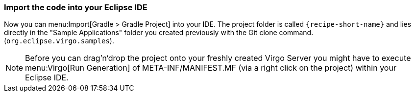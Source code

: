 
=== Import the code into your Eclipse IDE

Now you can menu:Import[Gradle > Gradle Project] into your IDE.
The project folder is  called `{recipe-short-name}` and lies directly in the "Sample Applications" folder you created previously with the Git clone command. (`org.eclipse.virgo.samples`).

[NOTE]
--
Before you can drag'n'drop the project onto your freshly created Virgo Server you might have to execute
menu:Virgo[Run Generation] of +META-INF/MANIFEST.MF+ (via a right click on the project) within your Eclipse IDE.
--
